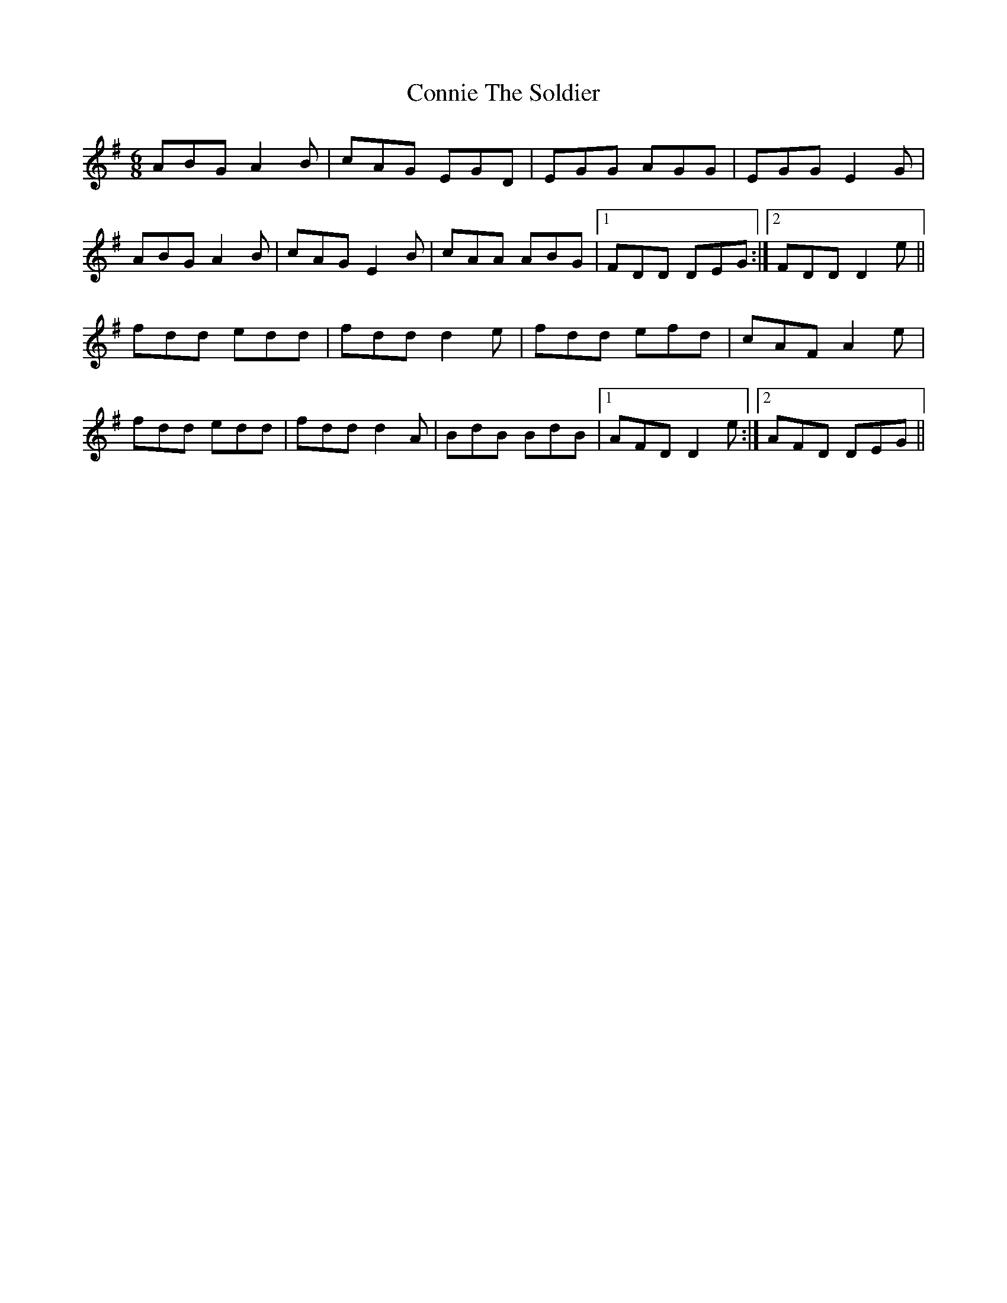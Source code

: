X: 8046
T: Connie The Soldier
R: jig
M: 6/8
K: Dmixolydian
ABG A2B|cAG EGD|EGG AGG|EGG E2G|
ABG A2B|cAG E2B|cAA ABG|1 FDD DEG:|2 FDD D2e||
fdd edd|fdd d2e|fdd efd|cAF A2e|
fdd edd|fdd d2A|BdB BdB|1 AFD D2e:|2 AFD DEG||

